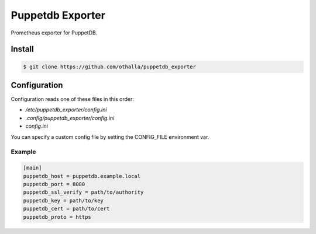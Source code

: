 =================
Puppetdb Exporter
=================

.. image:: https://travis-ci.org/othalla/puppetdb_exporter.svg?branch=master
    :target: https://travis-ci.org/othalla/puppetdb_exporter

Prometheus exporter for PuppetDB.

Install
-------

.. code-block:: sh

    $ git clone https://github.com/othalla/puppetdb_exporter

Configuration
-------------

Configuration reads one of these files in this order:

- `/etc/puppetdb_exporter/config.ini`
- `.config/puppetdb_exporter/config.ini`
- `config.ini`

You can specify a custom config file by setting the CONFIG_FILE environment var.

Example
~~~~~~~

.. code-block:: ini

   [main]
   puppetdb_host = puppetdb.example.local
   puppetdb_port = 8080
   puppetdb_ssl_verify = path/to/authority
   puppetdb_key = path/to/key
   puppetdb_cert = path/to/cert
   puppetdb_proto = https


